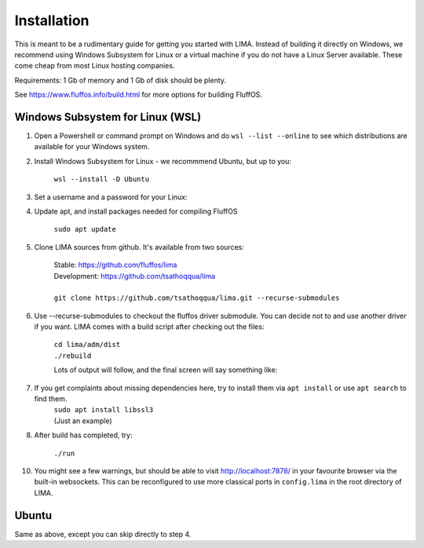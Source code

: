 ************
Installation
************

This is meant to be a rudimentary guide for getting you started with LIMA. Instead of building it directly on Windows, 
we recommend using Windows Subsystem for Linux or a virtual machine if you do not have a Linux Server available. These come
cheap from most Linux hosting companies.

Requirements: 1 Gb of memory and 1 Gb of disk should be plenty.

See https://www.fluffos.info/build.html for more options for building FluffOS.

Windows Subsystem for Linux (WSL)
---------------------------------

1. Open a Powershell or command prompt on Windows and do ``wsl --list --online`` to see which distributions are available for your Windows system.

.. image:: images/wsl_step1.png
  :width: 700
  :alt: WSL Distributions

2. Install Windows Subsystem for Linux - we recommmend Ubuntu, but up to you:

    ``wsl --install -D Ubuntu``

3. Set a username and a password for your Linux:

.. image:: images/wsl_step2.png
  :width: 700
  :alt: Set username and password

4. Update apt, and install packages needed for compiling FluffOS

    |   ``sudo apt update`` 

.. image:: images/wsl_step3.png
  :width: 700
  :alt: apt update

    |   ``sudo apt install build-essential bison libmysqlclient-dev libpcre3-dev libpq-dev libsqlite3-dev libssl-dev libz-dev libjemalloc-dev libicu-dev cmake``

.. image:: images/wsl_step4.png
  :width: 700
  :alt: apt install

5. Clone LIMA sources from github. It's available from two sources:

    |   Stable: https://github.com/fluffos/lima
    |   Development: https://github.com/tsathoqqua/lima
    |
    |   ``git clone https://github.com/tsathoqqua/lima.git --recurse-submodules``

.. image:: images/wsl_step5.png
  :width: 700
  :alt: git clone

6. Use --recurse-submodules to checkout the fluffos driver submodule. You can decide not to and use another driver if you want. LIMA comes with a build script after checking out the files:

    |    ``cd lima/adm/dist``   
    |    ``./rebuild``

    Lots of output will follow, and the final screen will say something like:

.. image:: images/wsl_step6.png
  :width: 700
  :alt: compile finished

7. If you get complaints about missing dependencies here, try to install them via ``apt install`` or use ``apt search`` to find them.
    |    ``sudo apt install libssl3``
    |    (Just an example)

8. After build has completed, try:

    ``./run``

10. You might see a few warnings, but should be able to visit http://localhost:7878/ in your favourite browser via the built-in websockets. This can be reconfigured to use more classical ports in ``config.lima`` in the root directory of LIMA.

Ubuntu
------

Same as above, except you can skip directly to step 4.

